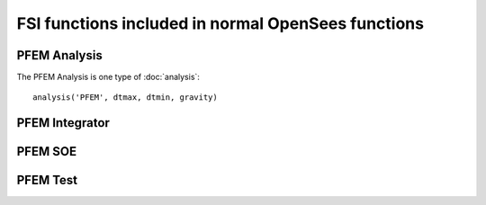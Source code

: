 FSI functions included in normal OpenSees functions
===================================================

PFEM Analysis
-------------

The PFEM Analysis is one  type of :doc:`analysis`::

  analysis('PFEM', dtmax, dtmin, gravity)

PFEM Integrator
---------------

PFEM SOE
--------

PFEM Test
---------

